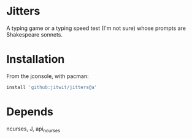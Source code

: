 * Jitters

A typing game or a typing speed test (I'm not sure) whose prompts are
Shakespeare sonnets.

* Installation

From the jconsole, with pacman:

#+begin_src j :session :exports both
install 'github:jitwit/jitters@a'
#+end_src 

* Depends

ncurses, J, api_ncurses
